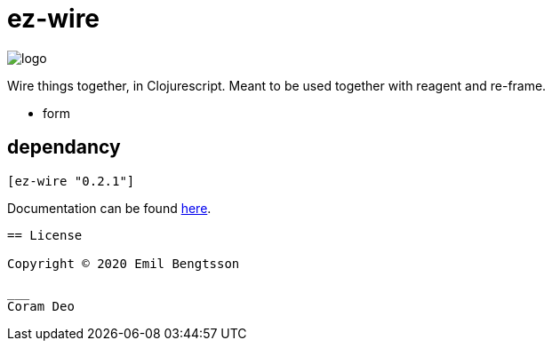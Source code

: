 = ez-wire

image::demo/resources/img/logo.png[]

Wire things together, in Clojurescript. Meant to be used together with reagent and re-frame.

* form

== dependancy

[source,clojure]
----
[ez-wire "0.2.1"]
----

Documentation can be found https://emil0r.github.io/ez-wire-docs/[here].

----


== License

Copyright © 2020 Emil Bengtsson

___
Coram Deo
